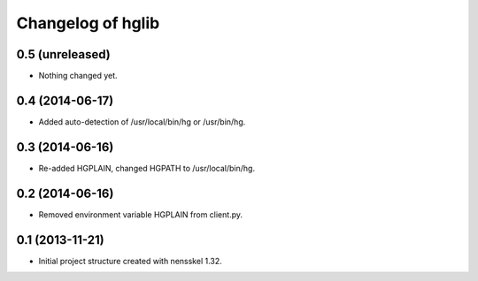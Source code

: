 Changelog of hglib
===================================================


0.5 (unreleased)
----------------

- Nothing changed yet.


0.4 (2014-06-17)
----------------

- Added auto-detection of /usr/local/bin/hg or /usr/bin/hg.


0.3 (2014-06-16)
----------------

- Re-added HGPLAIN, changed HGPATH to /usr/local/bin/hg.


0.2 (2014-06-16)
----------------

- Removed environment variable HGPLAIN from client.py.


0.1 (2013-11-21)
----------------

- Initial project structure created with nensskel 1.32.
